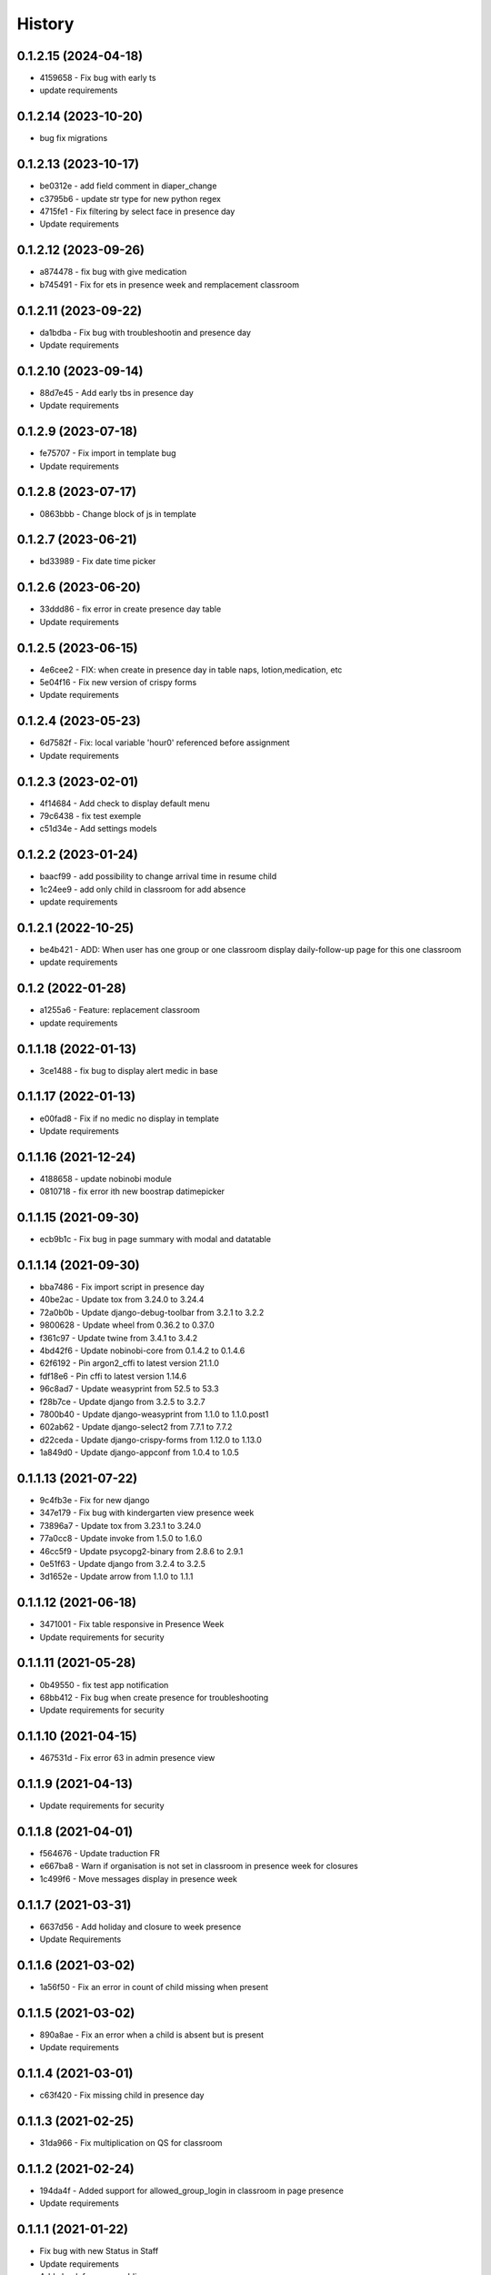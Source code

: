 .. :changelog:

History
-------

0.1.2.15 (2024-04-18)
+++++++++++++++++++++++++
* 4159658 - Fix bug with early ts
* update requirements

0.1.2.14 (2023-10-20)
+++++++++++++++++++++++++
* bug fix migrations

0.1.2.13 (2023-10-17)
+++++++++++++++++++++++++
* be0312e - add field comment in diaper_change
* c3795b6 - update str type for new python regex
* 4715fe1 - Fix filtering by select face in presence day
* Update requirements

0.1.2.12 (2023-09-26)
+++++++++++++++++++++++++
* a874478 - fix bug with give medication
* b745491 - Fix for ets in presence week and remplacement classroom

0.1.2.11 (2023-09-22)
+++++++++++++++++++++++++
* da1bdba - Fix bug with troubleshootin and presence day
* Update requirements

0.1.2.10 (2023-09-14)
+++++++++++++++++++++++++

* 88d7e45 - Add early tbs in presence day
* Update requirements

0.1.2.9 (2023-07-18)
+++++++++++++++++++++++++

* fe75707 - Fix import in template bug
* Update requirements

0.1.2.8 (2023-07-17)
+++++++++++++++++++++++++

* 0863bbb - Change block of js in template

0.1.2.7 (2023-06-21)
+++++++++++++++++++++++++

* bd33989 - Fix date time picker

0.1.2.6 (2023-06-20)
+++++++++++++++++++++++++

* 33ddd86 - fix error in create presence day table
* Update requirements

0.1.2.5 (2023-06-15)
+++++++++++++++++++++++++

* 4e6cee2 - FIX: when create in presence day in table naps, lotion,medication, etc
* 5e04f16 - Fix new version of crispy forms
* Update requirements

0.1.2.4 (2023-05-23)
+++++++++++++++++++++++++

* 6d7582f - Fix: local variable 'hour0' referenced before assignment
* Update requirements

0.1.2.3 (2023-02-01)
+++++++++++++++++++++++++

* 4f14684 - Add check to display default menu
* 79c6438 - fix test exemple
* c51d34e - Add settings models

0.1.2.2 (2023-01-24)
+++++++++++++++++++++++++

* baacf99 - add possibility to change arrival time in resume child
* 1c24ee9 - add only child in classroom for add absence
* update requirements

0.1.2.1 (2022-10-25)
+++++++++++++++++++++++++

* be4b421 - ADD: When user has one group or one classroom display daily-follow-up page for this one classroom
* update requirements

0.1.2 (2022-01-28)
+++++++++++++++++++++++++

* a1255a6 - Feature: replacement classroom
* update requirements

0.1.1.18 (2022-01-13)
+++++++++++++++++++++++++

* 3ce1488 - fix bug to display alert medic in base

0.1.1.17 (2022-01-13)
+++++++++++++++++++++++++

* e00fad8 - Fix if no medic no display in template
* Update requirements

0.1.1.16 (2021-12-24)
+++++++++++++++++++++++++

* 4188658 - update nobinobi module
* 0810718 - fix error ith new boostrap datimepicker

0.1.1.15 (2021-09-30)
+++++++++++++++++++++++++

* ecb9b1c - Fix bug in page summary with modal and datatable

0.1.1.14 (2021-09-30)
+++++++++++++++++++++++++

* bba7486 - Fix import script in presence day
* 40be2ac - Update tox from 3.24.0 to 3.24.4
* 72a0b0b - Update django-debug-toolbar from 3.2.1 to 3.2.2
* 9800628 - Update wheel from 0.36.2 to 0.37.0
* f361c97 - Update twine from 3.4.1 to 3.4.2
* 4bd42f6 - Update nobinobi-core from 0.1.4.2 to 0.1.4.6
* 62f6192 - Pin argon2_cffi to latest version 21.1.0
* fdf18e6 - Pin cffi to latest version 1.14.6
* 96c8ad7 - Update weasyprint from 52.5 to 53.3
* f28b7ce - Update django from 3.2.5 to 3.2.7
* 7800b40 - Update django-weasyprint from 1.1.0 to 1.1.0.post1
* 602ab62 - Update django-select2 from 7.7.1 to 7.7.2
* d22ceda - Update django-crispy-forms from 1.12.0 to 1.13.0
* 1a849d0 - Update django-appconf from 1.0.4 to 1.0.5

0.1.1.13 (2021-07-22)
+++++++++++++++++++++++++

* 9c4fb3e - Fix for new django
* 347e179 - Fix bug with kindergarten view presence week
* 73896a7 - Update tox from 3.23.1 to 3.24.0
* 77a0cc8 - Update invoke from 1.5.0 to 1.6.0
* 46cc5f9 - Update psycopg2-binary from 2.8.6 to 2.9.1
* 0e51f63 - Update django from 3.2.4 to 3.2.5
* 3d1652e - Update arrow from 1.1.0 to 1.1.1

0.1.1.12 (2021-06-18)
+++++++++++++++++++++++++

* 3471001 - Fix table responsive in Presence Week
* Update requirements for security

0.1.1.11 (2021-05-28)
+++++++++++++++++++++++++

* 0b49550 - fix test app notification
* 68bb412 - Fix bug when create presence for troubleshooting
* Update requirements for security

0.1.1.10 (2021-04-15)
+++++++++++++++++++++++++

* 467531d - Fix error 63 in admin presence view

0.1.1.9 (2021-04-13)
+++++++++++++++++++++++++

* Update requirements for security

0.1.1.8 (2021-04-01)
+++++++++++++++++++++++++

* f564676 - Update traduction FR
* e667ba8 - Warn if organisation is not set in classroom in presence week for closures
* 1c499f6 - Move messages display in presence week

0.1.1.7 (2021-03-31)
+++++++++++++++++++++++++

* 6637d56 - Add holiday and closure to week presence
* Update Requirements

0.1.1.6 (2021-03-02)
+++++++++++++++++++++++++

* 1a56f50 - Fix an error in count of child missing when present

0.1.1.5 (2021-03-02)
+++++++++++++++++++++++++

* 890a8ae - Fix an error when a child is absent but is present
* Update requirements

0.1.1.4 (2021-03-01)
+++++++++++++++++++++++++

* c63f420 - Fix missing child in presence day

0.1.1.3 (2021-02-25)
+++++++++++++++++++++++++

* 31da966 - Fix multiplication on QS for classroom

0.1.1.2 (2021-02-24)
+++++++++++++++++++++++++

* 194da4f - Added support for allowed_group_login in classroom in page presence
* Update requirements

0.1.1.1 (2021-01-22)
+++++++++++++++++++++++++

* Fix bug with new Status in Staff
* Update requirements
* Add check for menu public

0.1.1 (2020-10-12)
++++++++++++++++++

* Fix traduction in FR
* Update requirements
* Add Holiday and Organisation Closure in Presence Week

0.1.0 (2020-09-16)
++++++++++++++++++

* First release on PyPI.
